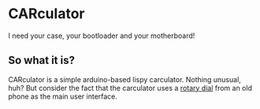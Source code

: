 * CARculator

  I need your case, your bootloader and your motherboard!

** So what it is?

   CARculator is a simple arduino-based lispy carculator.  Nothing
   unusual, huh?  But consider the fact that the carculator uses a
   [[https://en.wikipedia.org/wiki/Rotary_dial][rotary dial]] from an old phone as the main user interface.
